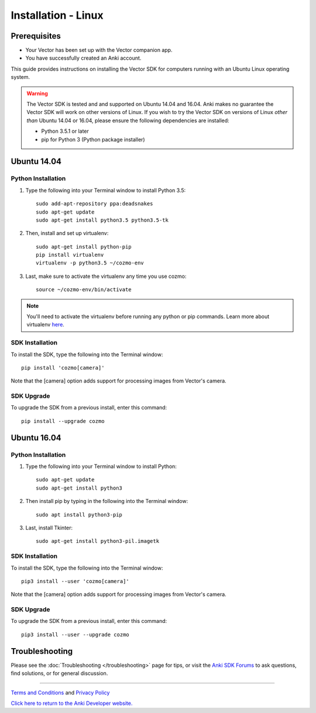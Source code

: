 .. _install-linux:

####################
Installation - Linux
####################

^^^^^^^^^^^^^
Prerequisites
^^^^^^^^^^^^^

* Your Vector has been set up with the Vector companion app.
* You have successfully created an Anki account.


This guide provides instructions on installing the Vector SDK for computers running with an Ubuntu Linux operating system.

.. warning:: The Vector SDK is tested and and supported on Ubuntu 14.04 and 16.04. Anki makes no guarantee the Vector SDK will work on other versions of Linux.  If you wish to try the Vector SDK on versions of Linux *other than* Ubuntu 14.04 or 16.04, please ensure the following dependencies are installed:

  * Python 3.5.1 or later
  * pip for Python 3 (Python package installer)



^^^^^^^^^^^^
Ubuntu 14.04
^^^^^^^^^^^^

"""""""""""""""""""
Python Installation
"""""""""""""""""""

1. Type the following into your Terminal window to install Python 3.5::

    sudo add-apt-repository ppa:deadsnakes
    sudo apt-get update
    sudo apt-get install python3.5 python3.5-tk

2. Then, install and set up virtualenv::

    sudo apt-get install python-pip
    pip install virtualenv
    virtualenv -p python3.5 ~/cozmo-env

3. Last, make sure to activate the virtualenv any time you use cozmo::

    source ~/cozmo-env/bin/activate

.. note:: You'll need to activate the virtualenv before running any python or pip commands.  Learn more about virtualenv `here <https://virtualenv.pypa.io/en/stable/userguide/>`_.

""""""""""""""""
SDK Installation
""""""""""""""""

To install the SDK, type the following into the Terminal window::

    pip install 'cozmo[camera]'

Note that the [camera] option adds support for processing images from Vector's camera.

"""""""""""
SDK Upgrade
"""""""""""

To upgrade the SDK from a previous install, enter this command::

    pip install --upgrade cozmo

^^^^^^^^^^^^
Ubuntu 16.04
^^^^^^^^^^^^

"""""""""""""""""""
Python Installation
"""""""""""""""""""

1. Type the following into your Terminal window to install Python::

    sudo apt-get update
    sudo apt-get install python3

2. Then install pip by typing in the following into the Terminal window::

    sudo apt install python3-pip

3. Last, install Tkinter::

    sudo apt-get install python3-pil.imagetk

""""""""""""""""
SDK Installation
""""""""""""""""

To install the SDK, type the following into the Terminal window::

    pip3 install --user 'cozmo[camera]'

Note that the [camera] option adds support for processing images from Vector's camera.

"""""""""""
SDK Upgrade
"""""""""""

To upgrade the SDK from a previous install, enter this command::

    pip3 install --user --upgrade cozmo

^^^^^^^^^^^^^^^
Troubleshooting
^^^^^^^^^^^^^^^

Please see the :doc:`Troubleshooting </troubleshooting>` page for tips, or visit the `Anki SDK Forums <https://forums.anki.com/>`_ to ask questions, find solutions, or for general discussion.

----

`Terms and Conditions <https://www.anki.com/en-us/company/terms-and-conditions>`_ and `Privacy Policy <https://www.anki.com/en-us/company/privacy>`_

`Click here to return to the Anki Developer website. <http://developer.anki.com>`_
